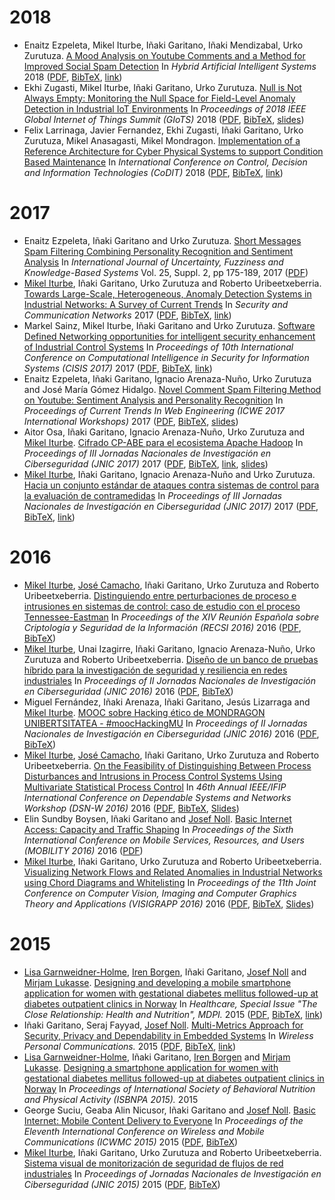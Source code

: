 * 2018
- Enaitz Ezpeleta, Mikel Iturbe, Iñaki Garitano, Iñaki Mendizabal, Urko Zurutuza. _A Mood Analysis on Youtube Comments and a Method for Improved Social Spam Detection_ In /Hybrid Artificial Intelligent Systems/ 2018 ([[file:../publications/ezpeleta2018mood.pdf][PDF]], [[file:../publications/ezpeleta2018mood.bib][BibTeX]], [[http://doi.org/10.1007/978-3-319-92639-1_43][link]])
- Ekhi Zugasti, Mikel Iturbe, Iñaki Garitano, Urko Zurutuza. _Null is Not Always Empty: Monitoring the Null Space for Field-Level Anomaly Detection in Industrial IoT Environments_ In /Proceedings of 2018 IEEE Global Internet of Things Summit (GIoTS)/ 2018 ([[file:../publications/zugasti2018null.pdf][PDF]], [[file:../publications/zugasti2018null.bib][BibTeX]], [[file:../publications/zugasti2018null_slides.pdf][slides]])
- Felix Larrinaga, Javier Fernandez, Ekhi Zugasti, Iñaki Garitano, Urko Zurutuza, Mikel Anasagasti, Mikel Mondragon. _Implementation of a Reference Architecture for Cyber Physical Systems to support Condition Based Maintenance_ In /International Conference on Control, Decision and Information Technologies (CoDIT)/ 2018 ([[file:../publications/larrinaga2018implementation.pdf][PDF]], [[file:../publications/larrinaga2018implementation.bib][BibTeX]], [[http://www.mantis-project.eu/wp-content/uploads/2015/10/implementation-reference-architecture.pdf][link]])


* 2017
- Enaitz Ezpeleta, Iñaki Garitano and Urko Zurutuza. _Short Messages Spam Filtering Combining Personality Recognition and Sentiment Analysis_ In /International Journal of Uncertainty, Fuzziness and Knowledge-Based Systems/ Vol. 25, Suppl. 2, pp 175-189, 2017 ([[file:../publications/ezpeleta2017short.pdf][PDF]])
- [[https://iturbe.info][Mikel Iturbe]], Iñaki Garitano, Urko Zurutuza and Roberto Uribeetxeberria. _Towards Large-Scale, Heterogeneous, Anomaly Detection Systems in Industrial Networks: A Survey of Current Trends_ In /Security and Communication Networks/ 2017  ([[file:../publications/iturbe2017towards.pdf][PDF]], [[file:../publications/iturbe2017towards.bib][BibTeX]], [[https://www.hindawi.com/journals/scn/2017/9150965/][link]])
- Markel Sainz, Mikel Iturbe, Iñaki Garitano and Urko Zurutuza. _Software Defined Networking opportunities for intelligent security enhancement of Industrial Control Systems_ In /Proceedings of 10th International Conference on Computational Intelligence in Security for Information Systems (CISIS 2017)/ 2017 ([[file:../publications/sainz2017software.pdf][PDF]], [[file:../publications/sainz2017software.bib][BibTeX]], [[https://link.springer.com/chapter/10.1007/978-3-319-67180-2_56][link]])
- Enaitz Ezpeleta, Iñaki Garitano, Ignacio Arenaza-Nuño, Urko Zurutuza and José María Gómez Hidalgo. _Novel Comment Spam Filtering Method on Youtube: Sentiment Analysis and Personality Recognition_ In /Proceedings of Current Trends In Web Engineering (ICWE 2017 International Workshops)/ 2017 ([[file:../publications/ezpeleta2017sowemine.pdf][PDF]], [[file:../publications/ezpeleta2017sowemine.bib][BibTeX]], [[file:../publications/ezpeleta2017sowemine_slides.pdf][slides]])
- Aitor Osa, Iñaki Garitano, Ignacio Arenaza-Nuño, Urko Zurutuza and [[https://iturbe.info][Mikel Iturbe]]. _Cifrado CP-ABE para el ecosistema Apache Hadoop_ In /Proceedings of III Jornadas Nacionales de Investigación en Ciberseguridad (JNIC 2017)/ 2017 ([[file:../publications/osa2017cifrado.pdf][PDF]], [[file:../publications/osa2017cifrado.bib][BibTeX]], [[http://hdl.handle.net/10115/14540][link]], [[file:../publications/osa2017cifrado_slides.pdf][slides]])
- [[https://iturbe.info][Mikel Iturbe]], Iñaki Garitano, Ignacio Arenaza-Nuño and Urko Zurutuza. _Hacia un conjunto estándar de ataques contra sistemas de control para la evaluación de contramedidas_ In /Proceedings of III Jornadas Nacionales de Investigación en Ciberseguridad (JNIC 2017)/ 2017 ([[file:../publications/iturbe2017hacia.pdf][PDF]], [[file:../publications/iturbe2017hacia.bib][BibTeX]], [[http://hdl.handle.net/10115/14540][link]])


* 2016
- [[https://iturbe.info][Mikel Iturbe]], [[http://wdb.ugr.es/~josecamacho/][José Camacho]], Iñaki Garitano, Urko Zurutuza and Roberto Uribeetxeberria. _Distinguiendo entre perturbaciones de proceso e intrusiones en sistemas de control: caso de estudio con el proceso Tennessee-Eastman_ In /Proceedings of the XIV Reunión Española sobre Criptología y Seguridad de la Información (RECSI 2016)/ 2016 ([[file:../publications/iturbe2016distinguiendo.pdf][PDF]], [[file:../publications/iturbe2016distinguiendo.bib][BibTeX]])
- [[https://iturbe.info][Mikel Iturbe]], Unai Izagirre, Iñaki Garitano, Ignacio Arenaza-Nuño, Urko Zurutuza and Roberto Uribeetxeberria. _Diseño de un banco de pruebas híbrido para la investigación de seguridad y resiliencia en redes industriales_ In /Proceedings of II Jornadas Nacionales de Investigación en Ciberseguridad (JNIC 2016)/ 2016 ([[file:publications/iturbe2016diseno.pdf][PDF]], [[file:publications/iturbe2016diseno.bib][BibTeX]])
- Miguel Fernández, Iñaki Arenaza, Iñaki Garitano, Jesús Lizarraga and [[https://iturbe.info][Mikel Iturbe]]. _MOOC sobre Hacking ético de MONDRAGON UNIBERTSITATEA - #moocHackingMU_ In /Proceedings of II Jornadas Nacionales de Investigación en Ciberseguridad (JNIC 2016)/ 2016 ([[file:publications/fernandez2016mooc.pdf][PDF]], [[file:publications/fernandez2016mooc.bib][BibTeX]])
- [[https://iturbe.info][Mikel Iturbe]], [[http://wdb.ugr.es/~josecamacho/][José Camacho]], Iñaki Garitano, Urko Zurutuza and Roberto Uribeetxeberria. _On the Feasibility of Distinguishing Between Process Disturbances and Intrusions in Process Control Systems Using Multivariate Statistical Process Control_ In /46th Annual IEEE/IFIP International Conference on Dependable Systems and Networks Workshop (DSN-W 2016)/ 2016 ([[https://arxiv.org/pdf/1706.01679.pdf][PDF]], [[file:publications/iturbe2016feasibility.bib][BibTeX]], [[https://iturbe.info/assets/pdf/iturbe2016feasibility_slides.pdf][Slides]])
- Elin Sundby Boysen, Iñaki Garitano and [[http://jnoll.net][Josef Noll]]. _Basic Internet Access: Capacity and Traffic Shaping_ In /Proceedings of the Sixth International Conference on Mobile Services, Resources, and Users (MOBILITY 2016)/ 2016 ([[file:publications/sundby2016basic.pdf][PDF]])
- [[https://iturbe.info][Mikel Iturbe]], Iñaki Garitano, Urko Zurutuza and Roberto Uribeetxeberria. _Visualizing Network Flows and Related Anomalies in Industrial Networks using Chord Diagrams and Whitelisting_ In /Proceedings of the 11th Joint Conference on Computer Vision, Imaging and Computer Graphics Theory and Applications (VISIGRAPP 2016)/ 2016 ([[file:publications/iturbe2016visualizing.pdf][PDF]], [[file:publications/iturbe2016visualizing.bib][BibTeX]], [[https://iturbe.info/assets/pdf/iturbe2016visualizing_slides.pdf][Slides]])


* 2015
- [[https://www.hioa.no/tilsatt/lgarnwei][Lisa Garnweidner-Holme]], [[https://www.hioa.no/tilsatt/irenbo][Iren Borgen]], Iñaki Garitano, [[http://jnoll.net][Josef Noll]] and [[https://www.hioa.no/eng/employee/Mirjam%20Lukasse][Mirjam Lukasse]]. _Designing and developing a mobile smartphone application for women with gestational diabetes mellitus followed-up at diabetes outpatient clinics in Norway_ In /Healthcare, Special Issue "The Close Relationship: Health and Nutrition", MDPI./ 2015 ([[file:../publications/garnweidner-holme2015designing.pdf][PDF]], [[file:../publications/garnweidner-holme2015designing.bib][BibTeX]], [[http://www.mdpi.com/2227-9032/3/2/310][link]])
- Iñaki Garitano, Seraj Fayyad, [[http://jnoll.net][Josef Noll]]. _Multi-Metrics Approach for Security, Privacy and Dependability in Embedded Systems_ In /Wireless Personal Communications./ 2015 ([[file:publications/garitano2015multi.pdf][PDF]], [[file:publications/garitano2015multi.bib][BibTeX]], [[https://link.springer.com/article/10.1007/s11277-015-2478-z][link]])
- [[https://www.hioa.no/tilsatt/lgarnwei][Lisa Garnweidner-Holme]], Iñaki Garitano, [[https://www.hioa.no/tilsatt/irenbo][Iren Borgen]] and [[https://www.hioa.no/eng/employee/Mirjam%20Lukasse][Mirjam Lukasse]]. _Designing a smartphone application for women with gestational diabetes mellitus followed-up at diabetes outpatient clinics in Norway_ In /Proceedings of International Society of Behavioral Nutrition and Physical Activity (ISBNPA 2015)./ 2015
- George Suciu, Geaba Alin Nicusor, Iñaki Garitano and [[http://jnoll.net][Josef Noll]]. _Basic Internet: Mobile Content Delivery to Everyone_ In /Proceedings of the Eleventh International Conference on Wireless and Mobile Communications (ICWMC 2015)/ 2015 ([[file:publications/suciu2015basic.pdf][PDF]], [[file:publications/suciu2015basic.bib][BibTeX]])
- [[https://iturbe.info][Mikel Iturbe]], Iñaki Garitano, Urko Zurutuza and Roberto Uribeetxeberria. _Sistema visual de monitorización de seguridad de flujos de red industriales_ In /Proceedings of Jornadas Nacionales de Investigación en Ciberseguridad (JNIC 2015)/ 2015 ([[file:../publications/iturbe2015sistema.pdf][PDF]], [[file:../publications/iturbe2015sistema.bib][BibTeX]])
